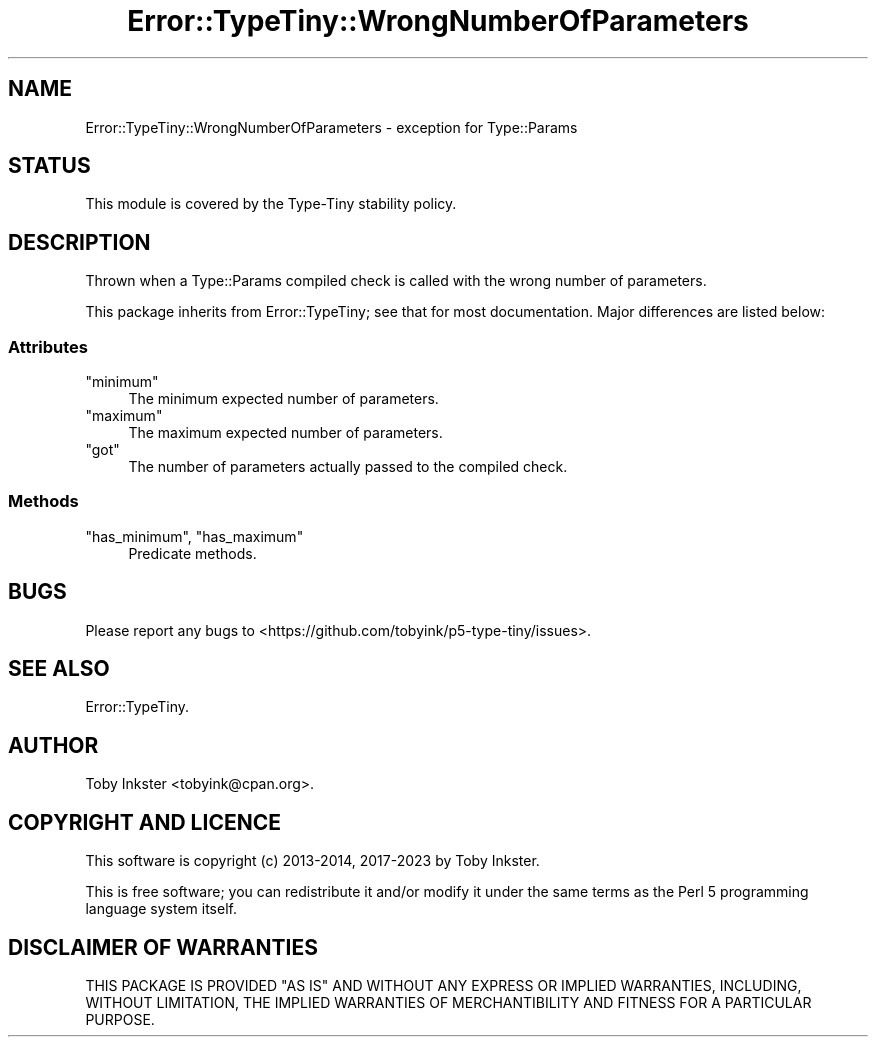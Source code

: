 .\" -*- mode: troff; coding: utf-8 -*-
.\" Automatically generated by Pod::Man 5.01 (Pod::Simple 3.43)
.\"
.\" Standard preamble:
.\" ========================================================================
.de Sp \" Vertical space (when we can't use .PP)
.if t .sp .5v
.if n .sp
..
.de Vb \" Begin verbatim text
.ft CW
.nf
.ne \\$1
..
.de Ve \" End verbatim text
.ft R
.fi
..
.\" \*(C` and \*(C' are quotes in nroff, nothing in troff, for use with C<>.
.ie n \{\
.    ds C` ""
.    ds C' ""
'br\}
.el\{\
.    ds C`
.    ds C'
'br\}
.\"
.\" Escape single quotes in literal strings from groff's Unicode transform.
.ie \n(.g .ds Aq \(aq
.el       .ds Aq '
.\"
.\" If the F register is >0, we'll generate index entries on stderr for
.\" titles (.TH), headers (.SH), subsections (.SS), items (.Ip), and index
.\" entries marked with X<> in POD.  Of course, you'll have to process the
.\" output yourself in some meaningful fashion.
.\"
.\" Avoid warning from groff about undefined register 'F'.
.de IX
..
.nr rF 0
.if \n(.g .if rF .nr rF 1
.if (\n(rF:(\n(.g==0)) \{\
.    if \nF \{\
.        de IX
.        tm Index:\\$1\t\\n%\t"\\$2"
..
.        if !\nF==2 \{\
.            nr % 0
.            nr F 2
.        \}
.    \}
.\}
.rr rF
.\" ========================================================================
.\"
.IX Title "Error::TypeTiny::WrongNumberOfParameters 3"
.TH Error::TypeTiny::WrongNumberOfParameters 3 2023-04-05 "perl v5.38.2" "User Contributed Perl Documentation"
.\" For nroff, turn off justification.  Always turn off hyphenation; it makes
.\" way too many mistakes in technical documents.
.if n .ad l
.nh
.SH NAME
Error::TypeTiny::WrongNumberOfParameters \- exception for Type::Params
.SH STATUS
.IX Header "STATUS"
This module is covered by the
Type-Tiny stability policy.
.SH DESCRIPTION
.IX Header "DESCRIPTION"
Thrown when a Type::Params compiled check is called with the wrong number
of parameters.
.PP
This package inherits from Error::TypeTiny; see that for most
documentation. Major differences are listed below:
.SS Attributes
.IX Subsection "Attributes"
.ie n .IP """minimum""" 4
.el .IP \f(CWminimum\fR 4
.IX Item "minimum"
The minimum expected number of parameters.
.ie n .IP """maximum""" 4
.el .IP \f(CWmaximum\fR 4
.IX Item "maximum"
The maximum expected number of parameters.
.ie n .IP """got""" 4
.el .IP \f(CWgot\fR 4
.IX Item "got"
The number of parameters actually passed to the compiled check.
.SS Methods
.IX Subsection "Methods"
.ie n .IP """has_minimum"", ""has_maximum""" 4
.el .IP "\f(CWhas_minimum\fR, \f(CWhas_maximum\fR" 4
.IX Item "has_minimum, has_maximum"
Predicate methods.
.SH BUGS
.IX Header "BUGS"
Please report any bugs to
<https://github.com/tobyink/p5\-type\-tiny/issues>.
.SH "SEE ALSO"
.IX Header "SEE ALSO"
Error::TypeTiny.
.SH AUTHOR
.IX Header "AUTHOR"
Toby Inkster <tobyink@cpan.org>.
.SH "COPYRIGHT AND LICENCE"
.IX Header "COPYRIGHT AND LICENCE"
This software is copyright (c) 2013\-2014, 2017\-2023 by Toby Inkster.
.PP
This is free software; you can redistribute it and/or modify it under
the same terms as the Perl 5 programming language system itself.
.SH "DISCLAIMER OF WARRANTIES"
.IX Header "DISCLAIMER OF WARRANTIES"
THIS PACKAGE IS PROVIDED "AS IS" AND WITHOUT ANY EXPRESS OR IMPLIED
WARRANTIES, INCLUDING, WITHOUT LIMITATION, THE IMPLIED WARRANTIES OF
MERCHANTIBILITY AND FITNESS FOR A PARTICULAR PURPOSE.
